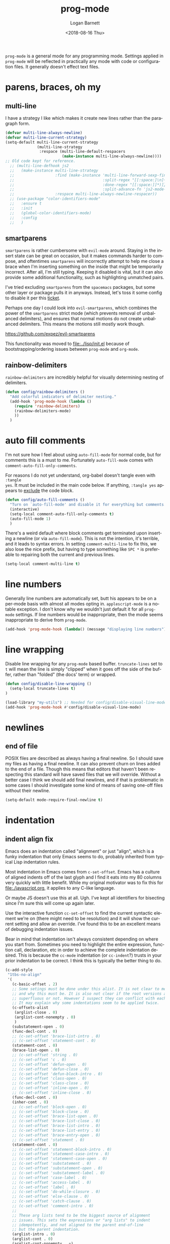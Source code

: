 #+title:    prog-mode
#+author:   Logan Barnett
#+email:    logustus@gmail.com
#+date:     <2018-08-16 Thu>
#+language: en
#+tags:     emacs config

=prog-mode= is a general mode for any programming mode. Settings applied in
=prog-mode= will be reflected in practically any mode with code or configuration
files. It generally doesn't effect text files.

* parens, braces, oh my
** multi-line

I have a strategy I like which makes it create new lines rather than the
paragraph form.

#+name: config/prog-multi-line-default-strategy
#+begin_src emacs-lisp :tangle no :results none
(defvar multi-line-always-newline)
(defvar multi-line-current-strategy)
(setq-default multi-line-current-strategy
              (multi-line-strategy
               :respace (multi-line-default-respacers
                         (make-instance multi-line-always-newline))))
;; Old code kept for reference.
  ;; (multi-line-defhook js2
  ;;   (make-instance multi-line-strategy
  ;;                  :find (make-instance 'multi-line-forward-sexp-find-strategy
  ;;                                       :split-regex "[[:space:]\n]+"
  ;;                                       :done-regex "[[:space:]]*)]}"
  ;;                                       :split-advance-fn 'js2-mode-forward-sexp)
  ;;                  :respace multi-line-always-newline-respacer))
  ;; (use-package "color-identifiers-mode"
  ;;   :ensure t
  ;;   :init
  ;;   (global-color-identifiers-mode)
  ;;   :config
  ;;   )

#+end_src

** smartparens
=smartparens= is rather cumbersome with =evil-mode= around. Staying in the
insert state can be great on occasion, but it makes commands harder to compose,
and oftentimes =smartparens= will incorrectly attempt to help me close a brace
when I'm inserting something on the inside that might be temporarily incorrect.
After all, I'm still typing. Keeping it disabled is vital, but it can also
provide some additional functionality, such as highlighting unmatched pairs.

I've tried excluding =smartparens= from the =spacemacs= packages, but some other
layer or package pulls it in anyways. Instead, let's toss it some config to
disable it per this [[https://github.com/syl20bnr/spacemacs/issues/6144][ticket]].

Perhaps one day I could look into =evil-smartparens=, which combines the power
of the =smartparens= strict mode (which prevents removal of unbalanced
delimiters), and ensures that normal motions do not create unbalanced
delimiters. This means the motions still mostly work though.

https://github.com/expez/evil-smartparens

This functionality was moved to [[file:../lisp/init.el]] because of
bootstrapping/ordering issues between =prog-mode= and =org-mode=.


** rainbow-delimiters
=rainbow-delimiters= are incredibly helpful for visually determining nesting of
delimiters.

#+begin_src emacs-lisp :results none :tangle yes
(defun config/rainbow-delimiters ()
  "Add colorful indicators of delimiter nesting."
  (add-hook 'prog-mode-hook (lambda ()
    (require 'rainbow-delimiters)
    (rainbow-delimiters-mode)
    ))
  )
#+end_src

* auto fill comments
  I'm not sure how I feel about using =auto-fill-mode= for normal code, but for
  comments this is a must to me. Fortunately =auto-fill-mode= comes with
  =comment-auto-fill-only-comments=.

For reasons I do not yet understand, org-babel doesn't tangle even with =:tangle
yes=. It must be included in the main code below. If anything, =:tangle yes=
appears to _exclude_ the code block.
#+name: config/auto-fill-comments
#+begin_src emacs-lisp :results none :tangle yes
(defun config/auto-fill-comments ()
  "Turn on `auto-fill-mode' and disable it for everything but comments."
  (interactive)
  (setq-local comment-auto-fill-only-comments t)
  (auto-fill-mode 1)
  )
#+end_src

There's a weird default where block comments get terminated upon inserting a
newline (or via =auto-fill-mode=). This is not the intention, it's terrible, and
it leads to syntax errors. In setting =comment-multi-line= to fix this, we also
lose the nice prefix, but having to type something like =SPC *= is preferable to
repairing both the current and previous lines.

#+name: config/fix-multi-line-comment-continuations
#+begin_src emacs-lisp :results none :tangle yes
(setq-local comment-multi-line t)
#+end_src

* line numbers

Generally line numbers are automatically set, butt his appears to be on a
per-mode basis with almost all modes opting in. =applescript-mode= is a notable
exception. I don't know why we wouldn't just default it for all =prog-mode=
settings. If line numbers would be inappropriate, then the mode seems
inappropriate to derive from =prog-mode=.

#+name: config/prog-mode-line-numbers-enable
#+begin_src emacs-lisp :results none :tangle yes
(add-hook 'prog-mode-hook (lambda() (message "displaying line numbers") (display-line-numbers-mode 1)))
#+end_src

* line wrapping
  Disable line wrapping for any =prog-mode= based buffer. =truncate-lines= set
  to =t= will mean the line is simply "clipped" when it goes off the side of the
  buffer, rather than "folded" (the docs' term) or wrapped.

  #+begin_src emacs-lisp
  (defun config/disable-line-wrapping ()
    (setq-local truncate-lines t)
  )
  #+end_src

#+name: prog-mode-disable-visual-line-mode
#+begin_src emacs-lisp :results none
(load-library "my-utils") ;; Needed for config/disable-visual-line-mode.
(add-hook 'prog-mode-hook #'config/disable-visual-line-mode)
#+end_src


* newlines

** end of file
   POSIX files are described as always having a final newline. So I should save
   my files as having a final newline. It can also prevent churn on lines added
   to the end of a file. Though this means that editors that haven't been
   respecting this standard will have saved files that we will override. Without
   a better case I think we should add final newlines, and if that is
   problematic in some cases I should investigate some kind of means of saving
   one-off files without their newline.

   #+name: config/prog-mode-manage-final-newline
   #+begin_src emacs-lisp :results none :tangle yes
    (setq-default mode-require-final-newline t)
   #+end_src
* indentation
** indent align fix

Emacs does an indentation called "alignment" or just "align", which is a funky
indentation that only Emacs seems to do, probably inherited from typical Lisp
indentation rules.

Most indentation in Emacs comes from =c-set-offset=. Emacs has a culture of
aligned indents off of the last glyph and I find it eats into my 80 columns very
quickly with little benefit. While my original motivator was to fix this for
[[file:./javascript.org]], it applies to any C-like language.

Or maybe JS doesn't use this at all. Ugh. I've kept all identifiers for
bisecting since I'm sure this will come up again later.

Use the interactive function =cc-set-offset= to find the current syntactic
element we're on (there might need to be resolution) and it will show the
current setting and allow an override. I've found this to be an excellent means
of debugging indentation issues.

Bear in mind that indentation isn't always consistent depending on where you
start from. Sometimes you need to highlight the entire expression, function
call, declaration, etc in order to achieve the complete indentation desired.
This is because the =cc-mode= indentation (or =cc-indent=?) trusts in your prior
indentation to be correct. I think this is typically the better thing to do.

#+name: config/prog-mode-fix-c-indentation
#+begin_src emacs-lisp :results none :tangle no
(c-add-style
 "1tbs-no-align"
 '(
   (c-basic-offset . 2)
   ;; Some setings must be done under this alist. It is not clear to me yet when
   ;; and why this must be. It is also not clear if the root versions are
   ;; superfluous or not. However I suspect they can conflict with each other.
   ;; It may explain why some indentations seem to be applied twice.
   (c-offsets-alist
    (arglist-close . 0)
    (arglist-cont-nonempty . 0)
    )
   (substatement-open . 0)
   (func-decl-cont . 0)
   ;; (c-set-offset 'brace-list-intro . 0)
   ;; (c-set-offset 'statement-cont . 0)
   (statement-cont . 0)
   (brace-list-open . 0)
   ;; (c-set-offset 'string . 0)
   ;; (c-set-offset 'c . 0)
   ;; (c-set-offset 'defun-open . 0)
   ;; (c-set-offset 'defun-close . 0)
   ;; (c-set-offset 'defun-block-intro . 0)
   ;; (c-set-offset 'class-open . 0)
   ;; (c-set-offset 'class-close . 0)
   ;; (c-set-offset 'inline-open . 0)
   ;; (c-set-offset 'inline-close . 0)
   (func-decl-cont . 0)
   (inher-cont . 0)
   ;; (c-set-offset 'block-open . 0)
   ;; (c-set-offset 'block-close . 0)
   ;; (c-set-offset 'brace-list-open . 0)
   ;; (c-set-offset 'brace-list-close . 0)
   ;; (c-set-offset 'brace-list-intro . 0)
   ;; (c-set-offset 'brace-list-entry . 0)
   ;; (c-set-offset 'brace-entry-open . 0)
   ;; (c-set-offset 'statement . 0)
   (statement-cont . 0)
   ;; (c-set-offset 'statement-block-intro . 0)
   ;; (c-set-offset 'statement-case-intro . 0)
   ;; (c-set-offset 'statement-case-open . 0)
   ;; (c-set-offset 'substatement . 0)
   ;; (c-set-offset 'substatement-open . 0)
   ;; (c-set-offset 'substatement-label . 0)
   ;; (c-set-offset 'case-label . 0)
   ;; (c-set-offset 'access-label . 0)
   ;; (c-set-offset 'label . 0)
   ;; (c-set-offset 'do-while-closure . 0)
   ;; (c-set-offset 'else-clause . 0)
   ;; (c-set-offset 'catch-clause . 0)
   ;; (c-set-offset 'comment-intro . 0)
   ;;
   ;; These arg lists tend to be the biggest source of alignment
   ;; issues. This sets the expressions or "arg lists" to indent
   ;; idempotently, and not aligned to the parent end-of-line
   ;; but the parent indentation.
   (arglist-intro . 0)
   (arglist-cont . 0)
   (arglist-cont-nonempty . +)
   (arglist-close . -)
   ;; (c-set-offset 'stream-op . 0)
   ;; (c-set-offset 'inclass . 0)
   ;; (c-set-offset 'cpp-macro . 0)
   (cpp-macro-cont . 0)
   ;; (c-set-offset 'friend . 0)
   ;; (c-set-offset 'objc-method-intro . 0)
   (objc-method-args-cont . 0)
   (objc-method-call-cont . 0)
   ;; (c-set-offset 'extern-lang-open . 0)
   ;; (c-set-offset 'extern-lang-close . 0)
   ;; (c-set-offset 'inextern-lang . 0)
   ;; (c-set-offset 'knr-argdecl-intro . 0)
   ;; (c-set-offset 'knr-argdecl . 0)
   ;; (c-set-offset 'topmost-intro . 0)
   (topmost-intro-cont . 0)
   (annoation-top-cont . 0)
   (annoation-var-cont . 0)
   ;; (c-set-offset 'member-init-intro . 0)
   (member-init-cont . 0)
   ;; (c-set-offset 'inner-intro . 0)
   ;; (c-set-offset 'namespace-open . 0)
   ;; (c-set-offset 'namespace-close . 0)
   ;; (c-set-offset 'innamespace . 0)
   ;; (c-set-offset 'module-open . 0)
   ;; (c-set-offset 'module-close . 0)
   ;; (c-set-offset 'inmodule . 0)
   ))
(setq-default
 c-indentation-style "1tbs-no-align"
 c-basic-offset 2
  )
(add-to-list 'c-default-style '(other . "1tbs-no-align"))
#+end_src

For some major modes we just need to tie this to the mode hook.
#+begin_src emacs-lisp :results none :noweb yes
(defun config/prog-mode-c-style-set ()
  (c-set-style "1tbs-no-align")
  )
#+end_src

** highlight indentation

This highlights indentation, which can be helpful for large sets of indentation.

#+name: config/indentation-highlight
#+begin_src emacs-lisp :results none :tangle yes
;; (setq-default highlight-indent-guides-method 'character)
;; (add-hook 'prog-mode-hook #'highlight-indent-guides-mode)
(use-package "indent-bars"
  :hook
  ((prog-mode) . indent-bars-mode)
  :init
  (setq-default
   ;; This is the default value, but for some reason Emacs isn't seeing
   ;; indent-bars-color.  It is defined via defcustom so this is pretty weird.
   ;; Without this, the cursor will be black (regardless of whether or not
   ;; indent-bars is running in the buffer).  When it gets defined, Emacs sees
   ;; the variable definition.
   indent-bars-color '(highlight :face-bg t :blend 0.5)
   indent-bars-prefer-character t
   ;; Pump up the BG blend on the cursor's indentation.
   indent-bars-highlight-current-depth '(:blend 0.75)
   )
)
#+end_src

* all together

#+begin_src emacs-lisp :results none :noweb yes :tangle yes
<<config/indentation-highlight>>

(use-package "prog-mode"
  :init
  <<config/prog-mode-fix-c-indentation>>
  <<prog-mode-disable-visual-line-mode>>
  (config/rainbow-delimiters)
  <<config/prog-mode-line-numbers-enable>>
  <<config/prog-mode-manage-final-newline>>
  <<config/fix-multi-line-comment-continuations>>
  (add-hook 'prog-mode-hook #'config/auto-fill-comments)
  (add-hook 'prog-mode-hook #'config/disable-line-wrapping)
  (add-hook 'prog-mode-hook #'config/disable-smartparens-pairs)
  ;; I have found repeating this in a hook fixes the <> completion in JavaScript
  ;; modes.
  (add-hook 'prog-mode-hook #'config/prog-mode-disable-smart-parens)
  :config
  (require 'multi-line)
  <<config/prog-multi-line-default-strategy>>
  )
#+end_src
